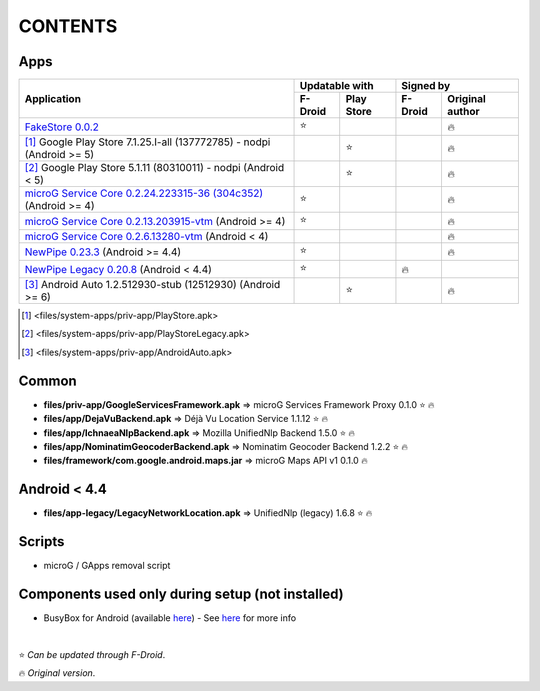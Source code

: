 ..
   SPDX-FileCopyrightText: (c) 2016 ale5000
   SPDX-License-Identifier: GPL-3.0-or-later
   SPDX-FileType: DOCUMENTATION

========
CONTENTS
========
.. |star| replace:: ⭐️
.. |fire| replace:: 🔥
.. |boom| replace:: 💥

Apps
----

+------------------------------------------------------------------------------------------------------------------+----------------------+---------------------------+
|                                                                                                                  |    Updatable with    |         Signed by         |
|                                                Application                                                       +---------+------------+---------+-----------------+
|                                                                                                                  | F-Droid | Play Store | F-Droid | Original author |
+==================================================================================================================+=========+============+=========+=================+
| `FakeStore 0.0.2 <files/system-apps/priv-app/FakeStore.apk>`_                                                    | |star|  |            |         |     |fire|      |
+------------------------------------------------------------------------------------------------------------------+---------+------------+---------+-----------------+
| [#]_ Google Play Store 7.1.25.I-all (137772785) - nodpi (Android >= 5)                                           |         |   |star|   |         |     |fire|      |
+------------------------------------------------------------------------------------------------------------------+---------+------------+---------+-----------------+
| [#]_ Google Play Store 5.1.11 (80310011) - nodpi (Android < 5)                                                   |         |   |star|   |         |     |fire|      |
+------------------------------------------------------------------------------------------------------------------+---------+------------+---------+-----------------+
| `microG Service Core 0.2.24.223315-36 (304c352) <files/system-apps/priv-app/GmsCore-mapbox.apk>`_ (Android >= 4) | |star|  |            |         |     |fire|      |
+------------------------------------------------------------------------------------------------------------------+---------+------------+---------+-----------------+
| `microG Service Core 0.2.13.203915-vtm <files/system-apps/priv-app/GmsCore-vtm.apk>`_ (Android >= 4)             | |star|  |            |         |     |fire|      |
+------------------------------------------------------------------------------------------------------------------+---------+------------+---------+-----------------+
| `microG Service Core 0.2.6.13280-vtm <files/system-apps/priv-app/GmsCore-vtm-legacy.apk>`_ (Android < 4)         |         |            |         |     |fire|      |
+------------------------------------------------------------------------------------------------------------------+---------+------------+---------+-----------------+
| `NewPipe 0.23.3 <files/system-apps/app/NewPipe.apk>`_ (Android >= 4.4)                                           | |star|  |            |         |     |fire|      |
+------------------------------------------------------------------------------------------------------------------+---------+------------+---------+-----------------+
| `NewPipe Legacy 0.20.8 <files/system-apps/app/NewPipeLegacy.apk>`_ (Android < 4.4)                               | |star|  |            | |fire|  |                 |
+------------------------------------------------------------------------------------------------------------------+---------+------------+---------+-----------------+
| [#]_ Android Auto 1.2.512930-stub (12512930) (Android >= 6)                                                      |         |   |star|   |         |     |fire|      |
+------------------------------------------------------------------------------------------------------------------+---------+------------+---------+-----------------+

.. [#] <files/system-apps/priv-app/PlayStore.apk>
.. [#] <files/system-apps/priv-app/PlayStoreLegacy.apk>
.. [#] <files/system-apps/priv-app/AndroidAuto.apk>


Common
------
- **files/priv-app/GoogleServicesFramework.apk** => microG Services Framework Proxy 0.1.0 |star| |fire|

- **files/app/DejaVuBackend.apk** => Déjà Vu Location Service 1.1.12 |star| |fire|
- **files/app/IchnaeaNlpBackend.apk** => Mozilla UnifiedNlp Backend 1.5.0 |star| |fire|
- **files/app/NominatimGeocoderBackend.apk** => Nominatim Geocoder Backend 1.2.2 |star| |fire|

- **files/framework/com.google.android.maps.jar** => microG Maps API v1 0.1.0 |fire|


Android < 4.4
-------------
- **files/app-legacy/LegacyNetworkLocation.apk** => UnifiedNlp (legacy) 1.6.8 |star| |fire|


Scripts
-------------
- microG / GApps removal script


Components used only during setup (not installed)
-------------------------------------------------
- BusyBox for Android (available `here <https://forum.xda-developers.com/showthread.php?t=3348543>`_) - See `here <misc/README.rst>`_ for more info

|

|star| *Can be updated through F-Droid*.

|fire| *Original version*.

